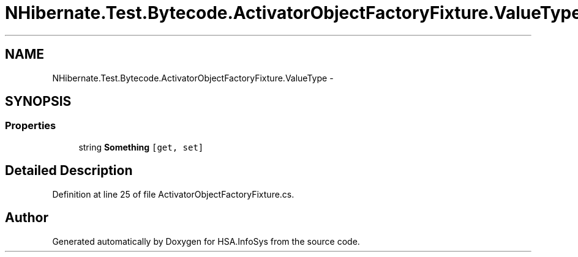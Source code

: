 .TH "NHibernate.Test.Bytecode.ActivatorObjectFactoryFixture.ValueType" 3 "Fri Jul 5 2013" "Version 1.0" "HSA.InfoSys" \" -*- nroff -*-
.ad l
.nh
.SH NAME
NHibernate.Test.Bytecode.ActivatorObjectFactoryFixture.ValueType \- 
.SH SYNOPSIS
.br
.PP
.SS "Properties"

.in +1c
.ti -1c
.RI "string \fBSomething\fP\fC [get, set]\fP"
.br
.in -1c
.SH "Detailed Description"
.PP 
Definition at line 25 of file ActivatorObjectFactoryFixture\&.cs\&.

.SH "Author"
.PP 
Generated automatically by Doxygen for HSA\&.InfoSys from the source code\&.
